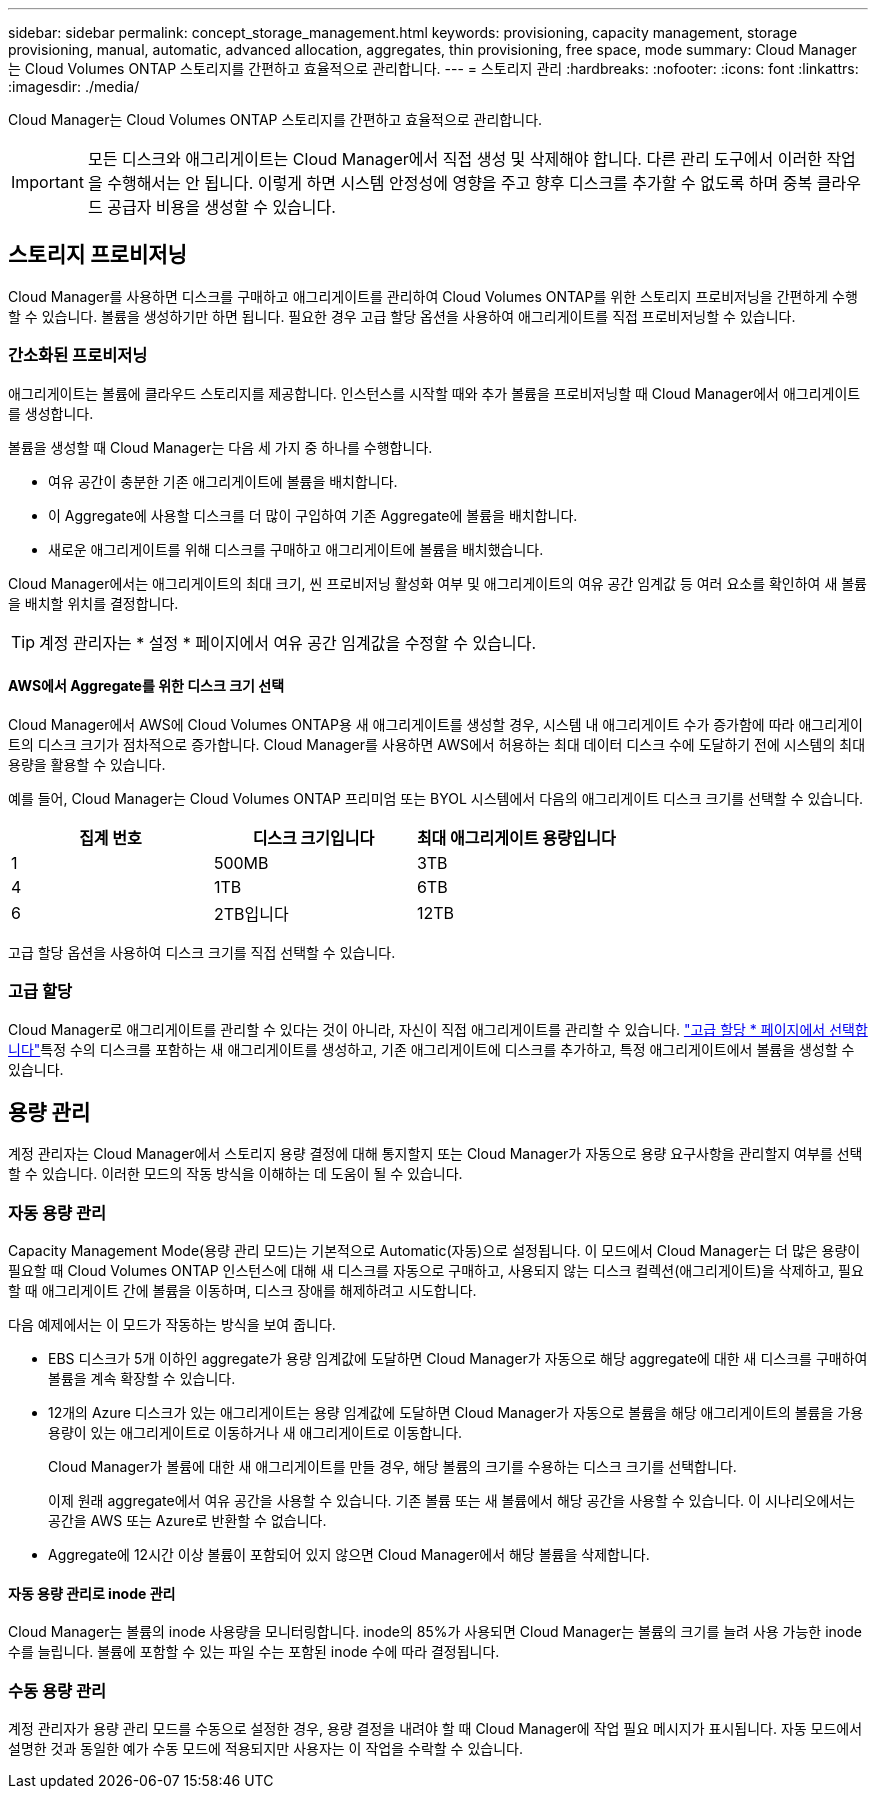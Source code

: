 ---
sidebar: sidebar 
permalink: concept_storage_management.html 
keywords: provisioning, capacity management, storage provisioning, manual, automatic, advanced allocation, aggregates, thin provisioning, free space, mode 
summary: Cloud Manager는 Cloud Volumes ONTAP 스토리지를 간편하고 효율적으로 관리합니다. 
---
= 스토리지 관리
:hardbreaks:
:nofooter: 
:icons: font
:linkattrs: 
:imagesdir: ./media/


[role="lead"]
Cloud Manager는 Cloud Volumes ONTAP 스토리지를 간편하고 효율적으로 관리합니다.


IMPORTANT: 모든 디스크와 애그리게이트는 Cloud Manager에서 직접 생성 및 삭제해야 합니다. 다른 관리 도구에서 이러한 작업을 수행해서는 안 됩니다. 이렇게 하면 시스템 안정성에 영향을 주고 향후 디스크를 추가할 수 없도록 하며 중복 클라우드 공급자 비용을 생성할 수 있습니다.



== 스토리지 프로비저닝

Cloud Manager를 사용하면 디스크를 구매하고 애그리게이트를 관리하여 Cloud Volumes ONTAP를 위한 스토리지 프로비저닝을 간편하게 수행할 수 있습니다. 볼륨을 생성하기만 하면 됩니다. 필요한 경우 고급 할당 옵션을 사용하여 애그리게이트를 직접 프로비저닝할 수 있습니다.



=== 간소화된 프로비저닝

애그리게이트는 볼륨에 클라우드 스토리지를 제공합니다. 인스턴스를 시작할 때와 추가 볼륨을 프로비저닝할 때 Cloud Manager에서 애그리게이트를 생성합니다.

볼륨을 생성할 때 Cloud Manager는 다음 세 가지 중 하나를 수행합니다.

* 여유 공간이 충분한 기존 애그리게이트에 볼륨을 배치합니다.
* 이 Aggregate에 사용할 디스크를 더 많이 구입하여 기존 Aggregate에 볼륨을 배치합니다.
* 새로운 애그리게이트를 위해 디스크를 구매하고 애그리게이트에 볼륨을 배치했습니다.


Cloud Manager에서는 애그리게이트의 최대 크기, 씬 프로비저닝 활성화 여부 및 애그리게이트의 여유 공간 임계값 등 여러 요소를 확인하여 새 볼륨을 배치할 위치를 결정합니다.


TIP: 계정 관리자는 * 설정 * 페이지에서 여유 공간 임계값을 수정할 수 있습니다.



==== AWS에서 Aggregate를 위한 디스크 크기 선택

Cloud Manager에서 AWS에 Cloud Volumes ONTAP용 새 애그리게이트를 생성할 경우, 시스템 내 애그리게이트 수가 증가함에 따라 애그리게이트의 디스크 크기가 점차적으로 증가합니다. Cloud Manager를 사용하면 AWS에서 허용하는 최대 데이터 디스크 수에 도달하기 전에 시스템의 최대 용량을 활용할 수 있습니다.

예를 들어, Cloud Manager는 Cloud Volumes ONTAP 프리미엄 또는 BYOL 시스템에서 다음의 애그리게이트 디스크 크기를 선택할 수 있습니다.

[cols="3*"]
|===
| 집계 번호 | 디스크 크기입니다 | 최대 애그리게이트 용량입니다 


| 1 | 500MB | 3TB 


| 4 | 1TB | 6TB 


| 6 | 2TB입니다 | 12TB 
|===
고급 할당 옵션을 사용하여 디스크 크기를 직접 선택할 수 있습니다.



=== 고급 할당

Cloud Manager로 애그리게이트를 관리할 수 있다는 것이 아니라, 자신이 직접 애그리게이트를 관리할 수 있습니다. link:task_provisioning_storage.html#creating-aggregates["고급 할당 * 페이지에서 선택합니다"]특정 수의 디스크를 포함하는 새 애그리게이트를 생성하고, 기존 애그리게이트에 디스크를 추가하고, 특정 애그리게이트에서 볼륨을 생성할 수 있습니다.



== 용량 관리

계정 관리자는 Cloud Manager에서 스토리지 용량 결정에 대해 통지할지 또는 Cloud Manager가 자동으로 용량 요구사항을 관리할지 여부를 선택할 수 있습니다. 이러한 모드의 작동 방식을 이해하는 데 도움이 될 수 있습니다.



=== 자동 용량 관리

Capacity Management Mode(용량 관리 모드)는 기본적으로 Automatic(자동)으로 설정됩니다. 이 모드에서 Cloud Manager는 더 많은 용량이 필요할 때 Cloud Volumes ONTAP 인스턴스에 대해 새 디스크를 자동으로 구매하고, 사용되지 않는 디스크 컬렉션(애그리게이트)을 삭제하고, 필요할 때 애그리게이트 간에 볼륨을 이동하며, 디스크 장애를 해제하려고 시도합니다.

다음 예제에서는 이 모드가 작동하는 방식을 보여 줍니다.

* EBS 디스크가 5개 이하인 aggregate가 용량 임계값에 도달하면 Cloud Manager가 자동으로 해당 aggregate에 대한 새 디스크를 구매하여 볼륨을 계속 확장할 수 있습니다.
* 12개의 Azure 디스크가 있는 애그리게이트는 용량 임계값에 도달하면 Cloud Manager가 자동으로 볼륨을 해당 애그리게이트의 볼륨을 가용 용량이 있는 애그리게이트로 이동하거나 새 애그리게이트로 이동합니다.
+
Cloud Manager가 볼륨에 대한 새 애그리게이트를 만들 경우, 해당 볼륨의 크기를 수용하는 디스크 크기를 선택합니다.

+
이제 원래 aggregate에서 여유 공간을 사용할 수 있습니다. 기존 볼륨 또는 새 볼륨에서 해당 공간을 사용할 수 있습니다. 이 시나리오에서는 공간을 AWS 또는 Azure로 반환할 수 없습니다.

* Aggregate에 12시간 이상 볼륨이 포함되어 있지 않으면 Cloud Manager에서 해당 볼륨을 삭제합니다.




==== 자동 용량 관리로 inode 관리

Cloud Manager는 볼륨의 inode 사용량을 모니터링합니다. inode의 85%가 사용되면 Cloud Manager는 볼륨의 크기를 늘려 사용 가능한 inode 수를 늘립니다. 볼륨에 포함할 수 있는 파일 수는 포함된 inode 수에 따라 결정됩니다.



=== 수동 용량 관리

계정 관리자가 용량 관리 모드를 수동으로 설정한 경우, 용량 결정을 내려야 할 때 Cloud Manager에 작업 필요 메시지가 표시됩니다. 자동 모드에서 설명한 것과 동일한 예가 수동 모드에 적용되지만 사용자는 이 작업을 수락할 수 있습니다.
